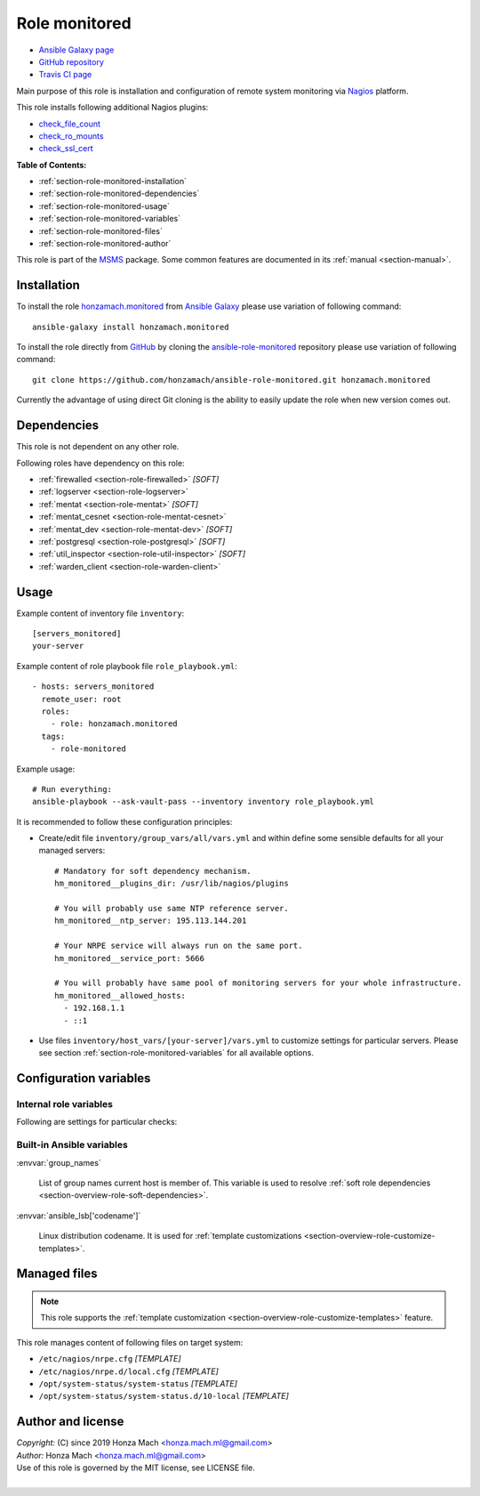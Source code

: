 .. _section-role-monitored:

Role **monitored**
================================================================================

* `Ansible Galaxy page <https://galaxy.ansible.com/honzamach/monitored>`__
* `GitHub repository <https://github.com/honzamach/ansible-role-monitored>`__
* `Travis CI page <https://travis-ci.org/honzamach/ansible-role-monitored>`__

Main purpose of this role is installation and configuration of remote system monitoring
via `Nagios <https://www.nagios.org/>`__ platform.

This role installs following additional Nagios plugins:

* `check_file_count <https://exchange.nagios.org/directory/Plugins/System-Metrics/File-System/check_file_count/details>`__
* `check_ro_mounts <https://exchange.nagios.org/directory/Plugins/Operating-Systems/Linux/check_ro_mounts/details>`__
* `check_ssl_cert <https://exchange.nagios.org/directory/Plugins/Network-Protocols/HTTP/check_ssl_cert/details>`__

**Table of Contents:**

* :ref:`section-role-monitored-installation`
* :ref:`section-role-monitored-dependencies`
* :ref:`section-role-monitored-usage`
* :ref:`section-role-monitored-variables`
* :ref:`section-role-monitored-files`
* :ref:`section-role-monitored-author`

This role is part of the `MSMS <https://github.com/honzamach/msms>`__ package.
Some common features are documented in its :ref:`manual <section-manual>`.


.. _section-role-monitored-installation:

Installation
--------------------------------------------------------------------------------

To install the role `honzamach.monitored <https://galaxy.ansible.com/honzamach/monitored>`__
from `Ansible Galaxy <https://galaxy.ansible.com/>`__ please use variation of
following command::

    ansible-galaxy install honzamach.monitored

To install the role directly from `GitHub <https://github.com>`__ by cloning the
`ansible-role-monitored <https://github.com/honzamach/ansible-role-monitored>`__
repository please use variation of following command::

    git clone https://github.com/honzamach/ansible-role-monitored.git honzamach.monitored

Currently the advantage of using direct Git cloning is the ability to easily update
the role when new version comes out.


.. _section-role-monitored-dependencies:

Dependencies
--------------------------------------------------------------------------------

This role is not dependent on any other role.

Following roles have dependency on this role:

* :ref:`firewalled <section-role-firewalled>` *[SOFT]*
* :ref:`logserver <section-role-logserver>`
* :ref:`mentat <section-role-mentat>` *[SOFT]*
* :ref:`mentat_cesnet <section-role-mentat-cesnet>`
* :ref:`mentat_dev <section-role-mentat-dev>` *[SOFT]*
* :ref:`postgresql <section-role-postgresql>` *[SOFT]*
* :ref:`util_inspector <section-role-util-inspector>` *[SOFT]*
* :ref:`warden_client <section-role-warden-client>`


.. _section-role-monitored-usage:

Usage
--------------------------------------------------------------------------------

Example content of inventory file ``inventory``::

    [servers_monitored]
    your-server

Example content of role playbook file ``role_playbook.yml``::

    - hosts: servers_monitored
      remote_user: root
      roles:
        - role: honzamach.monitored
      tags:
        - role-monitored

Example usage::

    # Run everything:
    ansible-playbook --ask-vault-pass --inventory inventory role_playbook.yml

It is recommended to follow these configuration principles:

* Create/edit file ``inventory/group_vars/all/vars.yml`` and within define some sensible
  defaults for all your managed servers::

        # Mandatory for soft dependency mechanism.
        hm_monitored__plugins_dir: /usr/lib/nagios/plugins

        # You will probably use same NTP reference server.
        hm_monitored__ntp_server: 195.113.144.201

        # Your NRPE service will always run on the same port.
        hm_monitored__service_port: 5666

        # You will probably have same pool of monitoring servers for your whole infrastructure.
        hm_monitored__allowed_hosts:
          - 192.168.1.1
          - ::1

* Use files ``inventory/host_vars/[your-server]/vars.yml`` to customize settings
  for particular servers. Please see section :ref:`section-role-monitored-variables`
  for all available options.


.. _section-role-monitored-variables:

Configuration variables
--------------------------------------------------------------------------------


Internal role variables
~~~~~~~~~~~~~~~~~~~~~~~~~~~~~~~~~~~~~~~~~~~~~~~~~~~~~~~~~~~~~~~~~~~~~~~~~~~~~~~~

.. envvar:: hm_monitored__install_packages

    List of packages defined separately for each linux distribution and package manager,
    that MUST be present on target system. Any package on this list will be installed on
    target host. This role currently recognizes only ``apt`` for ``debian``.

    * *Datatype:* ``dict``
    * *Default:* (please see YAML file ``defaults/main.yml``)
    * *Example:*

    .. code-block:: yaml

        hm_logged__install_packages:
          debian:
            apt:
              - syslog-ng
              - ...

.. envvar:: hm_monitored__plugins_dir

    Location of Nagios plugin directory.

    * *Datatype:* ``string``
    * *Default:* ``/usr/lib/nagios/plugins``

.. envvar:: hm_monitored__service_port

    Port number for NRPE server listener.

    * *Datatype:* ``integer``
    * *Default:* ``5666``

.. envvar:: hm_monitored__allowed_hosts

    List of allowed hosts for Nagios monitoring connections.

    * *Datatype:* ``list of strings``
    * *Default:* ``empty list``

.. envvar:: hm_monitored__local_commands

    List of additional local Nagios commands.

    * *Datatype:* ``list of dictionaries``
    * *Default:* ``[]`` (empty list)
    * *Example:*

    .. code-block:: yaml

        # Check that the Dionaea honeypot process is running:
        hm_monitored__local_commands:
          - name: "check_dionaea"
            command: "check_procs -c 1:2 -C dionaea"
            clean: "sed 's/:/ -/' | cut -f 1 -d \\|;"

Following are settings for particular checks:

.. envvar:: hm_monitored__ntp_server  195.113.144.201

    Hostname or IP address of reference NRP time server for NTP checks.

    * *Datatype:* ``string``
    * *Default:* ``195.113.144.201``

.. envvar:: hm_monitored__settings_check_users

    Monitoring configuration setting for **check_users** command.

    * *Datatype:* ``dictionary``
    * *Default:* ``{ "w": 10, "c": 15 }``

.. envvar:: hm_monitored__settings_check_load

    Monitoring configuration setting for **check_load** command.

    * *Datatype:* ``dictionary``
    * *Default:* ``{ "w": "45,40,20", "c": 50,50,40 }``

.. envvar:: hm_monitored__settings_check_disk

    Monitoring configuration setting for **check_disk** command.

    * *Datatype:* ``dictionary``
    * *Default:* ``{ "w": "20%", "c": "10%" }``

.. envvar:: hm_monitored__settings_check_zombies

    Monitoring configuration setting for **check_zombies** command.

    * *Datatype:* ``dictionary``
    * *Default:* ``{ "w": 5, "c": 10 }``

.. envvar:: hm_monitored__settings_check_procs

    Monitoring configuration setting for **check_procs** command.

    * *Datatype:* ``dictionary``
    * *Default:* ``{ "w": 500, "c": 1000 }``

.. envvar:: hm_monitored__settings_check_ntp

    Monitoring configuration setting for **check_ntp** command.

    * *Datatype:* ``dictionary``
    * *Default:* ``{ "w": 0.5, "c": 1 }``

.. envvar:: hm_monitored__settings_check_ssh

    Settings for check_ssh check

    * *Datatype:* ``dictionary``
    * *Default:* ``{ "p": 22 }``


Built-in Ansible variables
~~~~~~~~~~~~~~~~~~~~~~~~~~~~~~~~~~~~~~~~~~~~~~~~~~~~~~~~~~~~~~~~~~~~~~~~~~~~~~~~

:envvar:`group_names`

    List of group names current host is member of. This variable is used to resolve
    :ref:`soft role dependencies <section-overview-role-soft-dependencies>`.

:envvar:`ansible_lsb['codename']`

    Linux distribution codename. It is used for :ref:`template customizations <section-overview-role-customize-templates>`.


.. _section-role-monitored-files:

Managed files
--------------------------------------------------------------------------------

.. note::

    This role supports the :ref:`template customization <section-overview-role-customize-templates>` feature.

This role manages content of following files on target system:

* ``/etc/nagios/nrpe.cfg`` *[TEMPLATE]*
* ``/etc/nagios/nrpe.d/local.cfg`` *[TEMPLATE]*
* ``/opt/system-status/system-status`` *[TEMPLATE]*
* ``/opt/system-status/system-status.d/10-local`` *[TEMPLATE]*


.. _section-role-monitored-author:

Author and license
--------------------------------------------------------------------------------

| *Copyright:* (C) since 2019 Honza Mach <honza.mach.ml@gmail.com>
| *Author:* Honza Mach <honza.mach.ml@gmail.com>
| Use of this role is governed by the MIT license, see LICENSE file.
|
